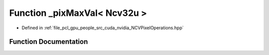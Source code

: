.. _exhale_function__n_c_v_pixel_operations_8hpp_1a663bb0d2a19e53fe094ede6115621719:

Function _pixMaxVal< Ncv32u >
=============================

- Defined in :ref:`file_pcl_gpu_people_src_cuda_nvidia_NCVPixelOperations.hpp`


Function Documentation
----------------------


.. doxygenfunction:: _pixMaxVal< Ncv32u >()
